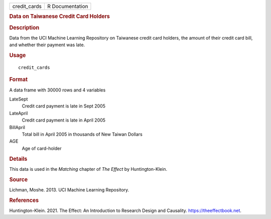 .. container::

   .. container::

      ============ ===============
      credit_cards R Documentation
      ============ ===============

      .. rubric:: Data on Taiwanese Credit Card Holders
         :name: data-on-taiwanese-credit-card-holders

      .. rubric:: Description
         :name: description

      Data from the UCI Machine Learning Repository on Taiwanese credit
      card holders, the amount of their credit card bill, and whether
      their payment was late.

      .. rubric:: Usage
         :name: usage

      ::

         credit_cards

      .. rubric:: Format
         :name: format

      A data frame with 30000 rows and 4 variables

      LateSept
         Credit card payment is late in Sept 2005

      LateApril
         Credit card payment is late in April 2005

      BillApril
         Total bill in April 2005 in thousands of New Taiwan Dollars

      AGE
         Age of card-holder

      .. rubric:: Details
         :name: details

      This data is used in the *Matching* chapter of *The Effect* by
      Huntington-Klein.

      .. rubric:: Source
         :name: source

      Lichman, Moshe. 2013. UCI Machine Learning Repository.

      .. rubric:: References
         :name: references

      Huntington-Klein. 2021. The Effect: An Introduction to Research
      Design and Causality. https://theeffectbook.net.
